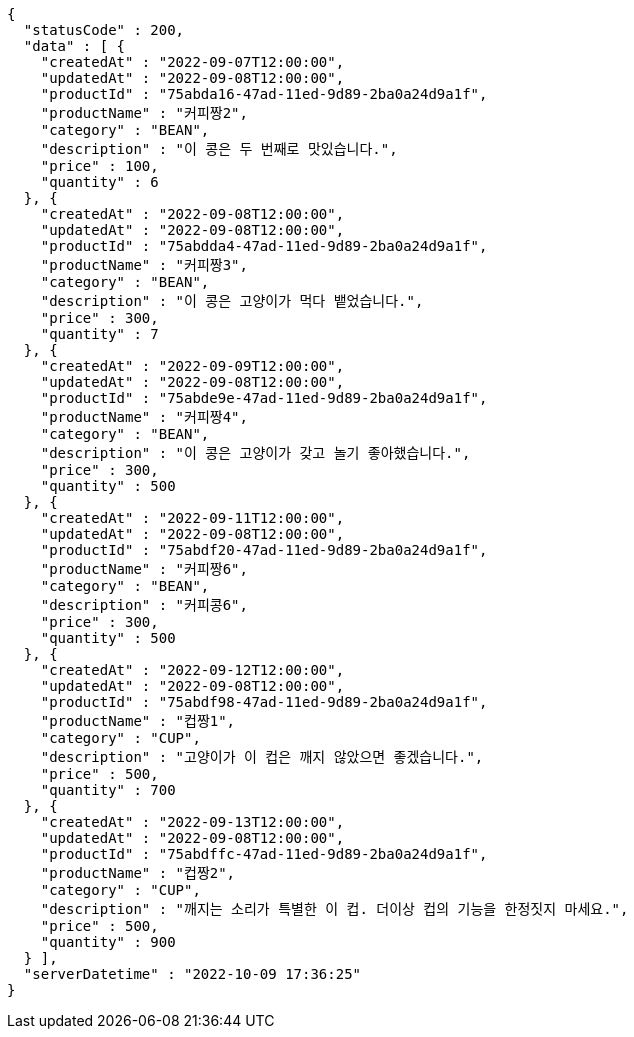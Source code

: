 [source,options="nowrap"]
----
{
  "statusCode" : 200,
  "data" : [ {
    "createdAt" : "2022-09-07T12:00:00",
    "updatedAt" : "2022-09-08T12:00:00",
    "productId" : "75abda16-47ad-11ed-9d89-2ba0a24d9a1f",
    "productName" : "커피짱2",
    "category" : "BEAN",
    "description" : "이 콩은 두 번째로 맛있습니다.",
    "price" : 100,
    "quantity" : 6
  }, {
    "createdAt" : "2022-09-08T12:00:00",
    "updatedAt" : "2022-09-08T12:00:00",
    "productId" : "75abdda4-47ad-11ed-9d89-2ba0a24d9a1f",
    "productName" : "커피짱3",
    "category" : "BEAN",
    "description" : "이 콩은 고양이가 먹다 뱉었습니다.",
    "price" : 300,
    "quantity" : 7
  }, {
    "createdAt" : "2022-09-09T12:00:00",
    "updatedAt" : "2022-09-08T12:00:00",
    "productId" : "75abde9e-47ad-11ed-9d89-2ba0a24d9a1f",
    "productName" : "커피짱4",
    "category" : "BEAN",
    "description" : "이 콩은 고양이가 갖고 놀기 좋아했습니다.",
    "price" : 300,
    "quantity" : 500
  }, {
    "createdAt" : "2022-09-11T12:00:00",
    "updatedAt" : "2022-09-08T12:00:00",
    "productId" : "75abdf20-47ad-11ed-9d89-2ba0a24d9a1f",
    "productName" : "커피짱6",
    "category" : "BEAN",
    "description" : "커피콩6",
    "price" : 300,
    "quantity" : 500
  }, {
    "createdAt" : "2022-09-12T12:00:00",
    "updatedAt" : "2022-09-08T12:00:00",
    "productId" : "75abdf98-47ad-11ed-9d89-2ba0a24d9a1f",
    "productName" : "컵짱1",
    "category" : "CUP",
    "description" : "고양이가 이 컵은 깨지 않았으면 좋겠습니다.",
    "price" : 500,
    "quantity" : 700
  }, {
    "createdAt" : "2022-09-13T12:00:00",
    "updatedAt" : "2022-09-08T12:00:00",
    "productId" : "75abdffc-47ad-11ed-9d89-2ba0a24d9a1f",
    "productName" : "컵짱2",
    "category" : "CUP",
    "description" : "깨지는 소리가 특별한 이 컵. 더이상 컵의 기능을 한정짓지 마세요.",
    "price" : 500,
    "quantity" : 900
  } ],
  "serverDatetime" : "2022-10-09 17:36:25"
}
----